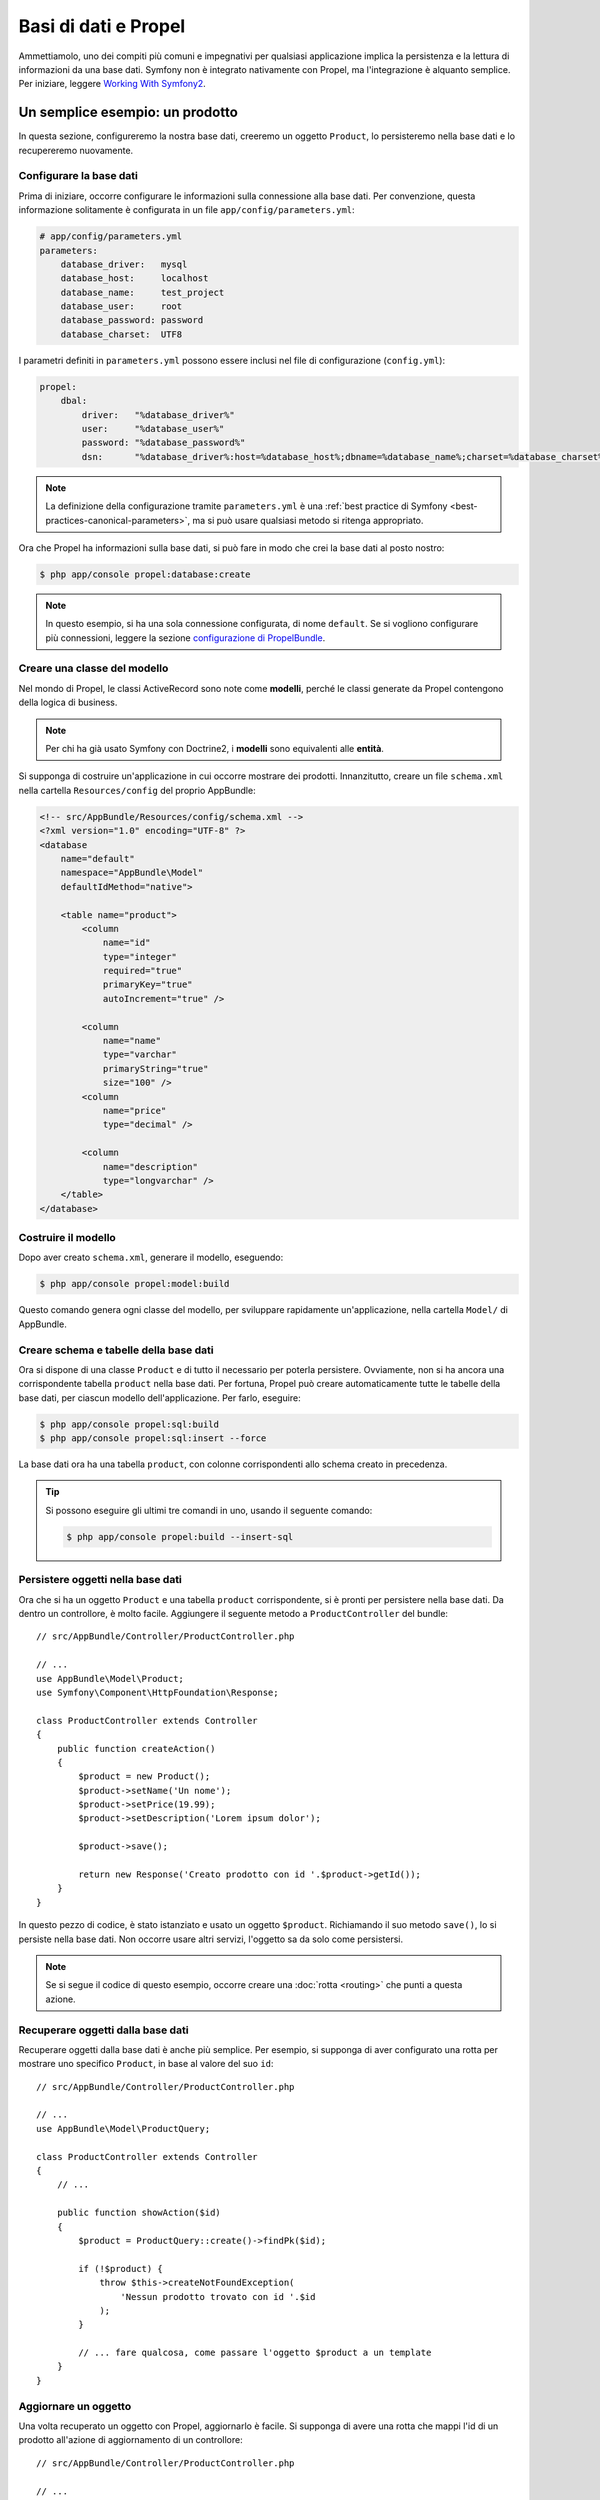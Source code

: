 .. index::
   single: Propel

Basi di dati e Propel
=====================

Ammettiamolo, uno dei compiti più comuni e impegnativi per qualsiasi applicazione
implica la persistenza e la lettura di informazioni da una base dati. Symfony 
non è integrato nativamente con Propel, ma l'integrazione è alquanto semplice.
Per iniziare, leggere `Working With Symfony2`_.

Un semplice esempio: un prodotto
--------------------------------

In questa sezione, configureremo la nostra base dati, creeremo un oggetto ``Product``,
lo persisteremo nella base dati e lo recupereremo nuovamente.

Configurare la base dati
~~~~~~~~~~~~~~~~~~~~~~~~

Prima di iniziare, occorre configurare le informazioni sulla connessione alla
base dati. Per convenzione, questa informazione solitamente è configurata in un
file ``app/config/parameters.yml``:

.. code-block:: yaml

    # app/config/parameters.yml
    parameters:
        database_driver:   mysql
        database_host:     localhost
        database_name:     test_project
        database_user:     root
        database_password: password
        database_charset:  UTF8

I parametri definiti in ``parameters.yml`` possono essere inclusi nel file di
configurazione (``config.yml``):

.. code-block:: yaml

    propel:
        dbal:
            driver:   "%database_driver%"
            user:     "%database_user%"
            password: "%database_password%"
            dsn:      "%database_driver%:host=%database_host%;dbname=%database_name%;charset=%database_charset%"

.. note::

    La definizione della configurazione tramite ``parameters.yml`` è una
    :ref:`best practice di Symfony <best-practices-canonical-parameters>`,
    ma si può usare qualsiasi metodo si ritenga appropriato.

Ora che Propel ha informazioni sulla base dati, si può fare in modo che crei la
base dati al posto nostro:

.. code-block:: bash

    $ php app/console propel:database:create

.. note::

    In questo esempio, si ha una sola connessione configurata, di nome ``default``. Se
    si vogliono configurare più connessioni, leggere la sezione
    `configurazione di PropelBundle`_.

Creare una classe del modello
~~~~~~~~~~~~~~~~~~~~~~~~~~~~~

Nel mondo di Propel, le classi ActiveRecord sono note come **modelli**, perché le classi
generate da Propel contengono della logica di business.

.. note::

    Per chi ha già usato Symfony con Doctrine2, i **modelli** sono equivalenti alle
    **entità**.

Si supponga di costruire un'applicazione in cui occorre mostrare dei prodotti.
Innanzitutto, creare un file ``schema.xml`` nella cartella ``Resources/config`` del
proprio AppBundle:

.. code-block:: xml

    <!-- src/AppBundle/Resources/config/schema.xml -->
    <?xml version="1.0" encoding="UTF-8" ?>
    <database
        name="default"
        namespace="AppBundle\Model"
        defaultIdMethod="native">

        <table name="product">
            <column
                name="id"
                type="integer"
                required="true"
                primaryKey="true"
                autoIncrement="true" />

            <column
                name="name"
                type="varchar"
                primaryString="true"
                size="100" />
            <column
                name="price"
                type="decimal" />

            <column
                name="description"
                type="longvarchar" />
        </table>
    </database>

Costruire il modello
~~~~~~~~~~~~~~~~~~~~

Dopo aver creato ``schema.xml``, generare il modello, eseguendo:

.. code-block:: bash

    $ php app/console propel:model:build

Questo comando genera ogni classe del modello, per sviluppare rapidamente
un'applicazione, nella cartella ``Model/`` di AppBundle.

Creare schema e tabelle della base dati
~~~~~~~~~~~~~~~~~~~~~~~~~~~~~~~~~~~~~~~

Ora si dispone di una classe ``Product`` e di tutto il necessario per poterla persistere.
Ovviamente, non si ha ancora una corrispondente tabella ``product`` nella base
dati. Per fortuna, Propel può creare automaticamente tutte le tabelle della base dati,
per ciascun modello dell'applicazione. Per farlo, eseguire:

.. code-block:: bash

    $ php app/console propel:sql:build
    $ php app/console propel:sql:insert --force

La base dati ora ha una tabella ``product``, con colonne corrispondenti allo
schema creato in precedenza.

.. tip::

    Si possono eseguire gli ultimi tre comandi in uno, usando il seguente
    comando:

    .. code-block:: bash
    
        $ php app/console propel:build --insert-sql

Persistere oggetti nella base dati
~~~~~~~~~~~~~~~~~~~~~~~~~~~~~~~~~~

Ora che si ha un oggetto ``Product`` e una tabella ``product`` corrispondente,
si è pronti per persistere nella base dati. Da dentro un controllore, è molto
facile. Aggiungere il seguente metodo a ``ProductController`` del
bundle::

    // src/AppBundle/Controller/ProductController.php

    // ...
    use AppBundle\Model\Product;
    use Symfony\Component\HttpFoundation\Response;

    class ProductController extends Controller
    {
        public function createAction()
        {
            $product = new Product();
            $product->setName('Un nome');
            $product->setPrice(19.99);
            $product->setDescription('Lorem ipsum dolor');

            $product->save();

            return new Response('Creato prodotto con id '.$product->getId());
        }
    }

In questo pezzo di codice, è stato istanziato e usato un oggetto ``$product``.
Richiamando il suo metodo ``save()``, lo si persiste nella base dati. Non occorre
usare altri servizi, l'oggetto sa da solo come persistersi.

.. note::

    Se si segue il codice di questo esempio, occorre creare una
    :doc:`rotta <routing>` che punti a questa azione.

Recuperare oggetti dalla base dati
~~~~~~~~~~~~~~~~~~~~~~~~~~~~~~~~~~

Recuperare oggetti dalla base dati è anche più semplice. Per esempio, si supponga
di aver configurato una rotta per mostrare uno specifico ``Product``, in base al
valore del suo ``id``::

    // src/AppBundle/Controller/ProductController.php

    // ...
    use AppBundle\Model\ProductQuery;

    class ProductController extends Controller
    {
        // ...

        public function showAction($id)
        {
            $product = ProductQuery::create()->findPk($id);

            if (!$product) {
                throw $this->createNotFoundException(
                    'Nessun prodotto trovato con id '.$id
                );
            }

            // ... fare qualcosa, come passare l'oggetto $product a un template
        }
    }

Aggiornare un oggetto
~~~~~~~~~~~~~~~~~~~~~

Una volta recuperato un oggetto con Propel, aggiornarlo è facile. Si supponga di avere
una rotta che mappi l'id di un prodotto all'azione di aggiornamento di un controllore::

    // src/AppBundle/Controller/ProductController.php

    // ...
    use AppBundle\Model\ProductQuery;

    class ProductController extends Controller
    {
        // ...

        public function updateAction($id)
        {
            $product = ProductQuery::create()->findPk($id);

            if (!$product) {
                throw $this->createNotFoundException(
                    'Nessun prodotto trovato con id '.$id
                );
            }

            $product->setName('Nuovo nome del prodotto!');
            $product->save();

            return $this->redirect($this->generateUrl('homepage'));
        }
    }

L'aggiornamento di un oggetto si esegue in tre passi:

#. recupero dell'oggetto da Propel;
#. modifica dell'oggetto;
#. salvataggio.

Cancellare un oggetto
~~~~~~~~~~~~~~~~~~~~~

La cancellazione di un oggetto è molto simile, ma richiede una chiamata al metodo
``delete()`` dell'oggetto::

    $product->delete();

Cercare gli oggetti
-------------------

Propel fornisce delle classi ``Query``, per eseguire query, semplici o complesse,
senza sforzo::

    use AppBundle\Model\ProductQuery;
    // ...
    
    ProductQuery::create()->findPk($id);

    ProductQuery::create()
        ->filterByName('Pippo')
        ->findOne();

Si immagini di voler cercare prodotti che costino più di 19.99, ordinati dal più
economico al più costoso. Da dentro un controllore, fare come segue::

    use AppBundle\Model\ProductQuery;
    // ...

    $products = ProductQuery::create()
        ->filterByPrice(array('min' => 19.99))
        ->orderByPrice()
        ->find();

In una sola riga, si ottengono i prodotti cercati in modo orientato agli oggetti. Non
serve perdere tempo con SQL o simili, Symfony offre una programmazione completamente orientata
agli oggetti e Propel rispetta la stessa filosofia, fornendo un incredibile livello di
astrazione.

Se si vogliono riutilizzare delle query, si possono aggiungere i propri metodi alla
classe ``ProductQuery``::

    // src/AppBundle/Model/ProductQuery.php

    // ...
    class ProductQuery extends BaseProductQuery
    {
        public function filterByExpensivePrice()
        {
            return $this->filterByPrice(array(
                'min' => 1000,
            ));
        }
    }

Ma si noti che Propel genera diversi metodi per noi e un semplice
``findAllOrderedByName()`` può essere scritto senza sforzi::

    use AppBundle\Model\ProductQuery;
    // ...
    
    ProductQuery::create()
        ->orderByName()
        ->find();

Relazioni/associazioni
----------------------

Si supponga che tutti i prodotti dell'applicazione appartengano a una delle categorie.
In questo caso, occorrerà un oggetto ``Category`` e un modo per correlare un oggetto
``Product`` a un oggetto ``Category``.

Si inizi aggiungendo la definizione di ``category`` al file ``schema.xml``:

.. code-block:: xml

    <?xml version="1.0" encoding="UTF-8" ?>
    <database
        name="default"
        namespace="AppBundle\Model"
        defaultIdMethod="native">

        <table name="product">
            <column
                name="id"
                type="integer"
                required="true"
                primaryKey="true"
                autoIncrement="true" />

            <column
                name="name"
                type="varchar"
                primaryString="true"
                size="100" />

            <column
                name="price"
                type="decimal" />

            <column
                name="description"
                type="longvarchar" />

            <column
                name="category_id"
                type="integer" />

            <foreign-key foreignTable="category">
                <reference local="category_id" foreign="id" />
            </foreign-key>
        </table>

        <table name="category">
            <column
                name="id"
                type="integer"
                required="true"
                primaryKey="true"
                autoIncrement="true" />

            <column
                name="name"
                type="varchar"
                primaryString="true"
                size="100" />
       </table>
    </database>

Creare le classi:

.. code-block:: bash

    $ php app/console propel:model:build

Ipotizziamo di avere già dei prodotti nella base dati e che non si voglia perderli. Grazie
alle migrazioni, Propel sarà in grado di aggiornare la base dati, senza perdere alcun
dato esistente.

.. code-block:: bash

    $ php app/console propel:migration:generate-diff
    $ php app/console propel:migration:migrate

La base dati è stata aggiornata, si può continuare nella scrittura dell'applicazione.

Salvare oggetti correlati
~~~~~~~~~~~~~~~~~~~~~~~~~

Vediamo ora un po' di codice in azione. Immaginiamo di essere dentro un controllore::

    // src/AppBundle/Controller/ProductController.php

    // ...
    use AppBundle\Model\Category;
    use AppBundle\Model\Product;
    use Symfony\Component\HttpFoundation\Response;

    class ProductController extends Controller
    {
        public function createProductAction()
        {
            $category = new Category();
            $category->setName('Prodotti principali');

            $product = new Product();
            $product->setName('Pippo');
            $product->setPrice(19.99);
            // mette in relazione questo prodotto alla categoria
            $product->setCategory($category);

            // salva tutto
            $product->save();

            return new Response(
                'Creato prodotto con id: '.$product->getId().' e categoria con id: '.$category->getId()
            );
        }
    }

Una singola riga è stata aggiunta alle tabelle ``category`` e ``product``. La colonna
``product.category_id`` del nuovo prodotto è stata impostata all'id della nuova
categoria. Propel gestisce la persistenza di questa relazione al posto
nostro.

Recuperare oggetti correlati
~~~~~~~~~~~~~~~~~~~~~~~~~~~~

Quando serve recuperare oggetti correlati, il flusso di lavoro assomiglia del tutto al
precedente. Prima, recuperare un oggetto ``$product`` e quindi accedere alla ``Category`` relativa::

    // src/AppBundle/Controller/ProductController.php

    // ...
    use AppBundle\Model\ProductQuery;

    class ProductController extends Controller
    {
        public function showAction($id)
        {
            $product = ProductQuery::create()
                ->joinWithCategory()
                ->findPk($id);

            $categoryName = $product->getCategory()->getName();

            // ...
        }
    }

Si noti che, nell'esempio qui sopra, è stata eseguita una sola query.

Maggior informazioni sulle associazioni
~~~~~~~~~~~~~~~~~~~~~~~~~~~~~~~~~~~~~~~

Si possono trovare maggiori informazioni sulle relazioni, leggendo il capitolo
dedicato alle `relazioni`_.

Callback del ciclo di vita
--------------------------

A volte, occorre eseguire un'azione appena prima (o appena dopo) che l'oggetto sia
inserito, aggiornato o cancellato. Questi tipi di azioni sono noti come "callback del
ciclo di vita" oppure come "agganci", perché sono metodi callback che occorre eseguire
durante i diversi stadi del ciclo di vita di un oggetto (p.e. quando l'oggetto viene
inserito, aggiornato, cancellato, eccetera).

Per aggiungere un aggancio, basta aggiungere un nuovo metodo alla classe::

    // src/AppBundle/Model/Product.php

    // ...
    class Product extends BaseProduct
    {
        public function preInsert(\PropelPDO $con = null)
        {
            // fare qualcosa prima che l'oggetto sia inserito
        }
    }

Propel fornisce i seguenti agganci:

``preInsert()``
    codice eseguito prima dell'inserimento di un nuovo oggetto
``postInsert()``
    codice eseguito dopo l'inserimento di un nuovo oggetto
``preUpdate()``
    codice eseguito prima dell'aggiornamento di un oggetto esistente
``postUpdate()``
    codice eseguito dopo l'aggiornamento di un oggetto esistente
``preSave()``
    codice eseguito prima di salvare un oggetto (nuovo o esistente)
``postSave()``
    codice eseguito dopo il salvataggio di un oggetto (nuovo o esistente)
``preDelete()``
    codice eseguito prima di cancellare un oggetto
``postDelete()``
    codice eseguito dopo la cancellazione di un oggetto

Comportamenti
-------------

Tutti i comportamenti distribuiti con Propel funzionano in Symfony. Per ottenere
maggiori informazioni su come usare i comportamenti di Propel, fare riferimento alla
sezione sui `behavior`_.

Comandi
-------

Leggere la sezione dedicata ai `comandi Propel in Symfony2`_.

.. _`Working With Symfony2`: http://propelorm.org/Propel/cookbook/symfony2/working-with-symfony2.html#installation
.. _`configurazione di PropelBundle`: http://propelorm.org/Propel/cookbook/symfony2/working-with-symfony2.html#configuration
.. _`relazioni`: http://propelorm.org/Propel/documentation/04-relationships.html
.. _`behavior`: http://propelorm.org/Propel/documentation/#behaviors-reference
.. _`comandi Propel in Symfony2`: http://propelorm.org/Propel/cookbook/symfony2/working-with-symfony2#the-commands
